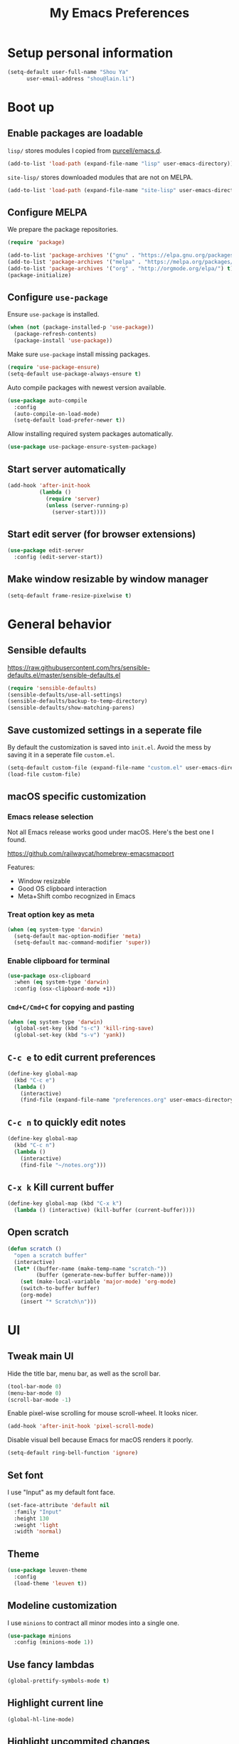 #+TITLE: My Emacs Preferences
#+latex_compiler: xelatex
#+latex_header: \usemintedstyle{emacs}

* Setup personal information

#+BEGIN_SRC emacs-lisp
(setq-default user-full-name "Shou Ya"
      user-email-address "shou@lain.li")
#+END_SRC

* Boot up
** Enable packages are loadable

=lisp/= stores modules I copied from [[https://github.com/purcell/emacs.d][purcell/emacs.d]].

#+BEGIN_SRC emacs-lisp
(add-to-list 'load-path (expand-file-name "lisp" user-emacs-directory))
#+END_SRC

=site-lisp/= stores downloaded modules that are not on MELPA.

#+BEGIN_SRC emacs-lisp
(add-to-list 'load-path (expand-file-name "site-lisp" user-emacs-directory))
#+END_SRC

** Configure MELPA

We prepare the package repositories.

#+BEGIN_SRC emacs-lisp
(require 'package)

(add-to-list 'package-archives '("gnu" . "https://elpa.gnu.org/packages/") t)
(add-to-list 'package-archives '("melpa" . "https://melpa.org/packages/") t)
(add-to-list 'package-archives '("org" . "http://orgmode.org/elpa/") t)
(package-initialize)
#+END_SRC

** Configure =use-package=

Ensure =use-package= is installed.

#+BEGIN_SRC emacs-lisp
(when (not (package-installed-p 'use-package))
  (package-refresh-contents)
  (package-install 'use-package))
#+END_SRC

Make sure =use-package= install missing packages.

#+BEGIN_SRC emacs-lisp
(require 'use-package-ensure)
(setq-default use-package-always-ensure t)
#+END_SRC

Auto compile packages with newest version available.

#+BEGIN_SRC emacs-lisp
(use-package auto-compile
  :config
  (auto-compile-on-load-mode)
  (setq-default load-prefer-newer t))
#+END_SRC

Allow installing required system packages automatically.

#+BEGIN_SRC emacs-lisp
(use-package use-package-ensure-system-package)
#+END_SRC

** Start server automatically

#+BEGIN_SRC emacs-lisp
(add-hook 'after-init-hook
          (lambda ()
            (require 'server)
            (unless (server-running-p)
              (server-start))))
#+END_SRC

** Start edit server (for browser extensions)

#+BEGIN_SRC emacs-lisp
(use-package edit-server
  :config (edit-server-start))
#+END_SRC

** Make window resizable by window manager

#+BEGIN_SRC emacs-lisp
(setq-default frame-resize-pixelwise t)
#+END_SRC

* General behavior
** Sensible defaults

https://raw.githubusercontent.com/hrs/sensible-defaults.el/master/sensible-defaults.el

#+BEGIN_SRC emacs-lisp
(require 'sensible-defaults)
(sensible-defaults/use-all-settings)
(sensible-defaults/backup-to-temp-directory)
(sensible-defaults/show-matching-parens)
#+END_SRC

** Save customized settings in a seperate file

By default the customization is saved into =init.el=. Avoid the mess by saving it
in a seperate file =custom.el=.

#+BEGIN_SRC emacs-lisp
(setq-default custom-file (expand-file-name "custom.el" user-emacs-directory))
(load-file custom-file)
#+END_SRC

** macOS specific customization
*** Emacs release selection

Not all Emacs release works good under macOS. Here's the best one I found.

[[https://github.com/railwaycat/homebrew-emacsmacport]]

Features:

- Window resizable
- Good OS clipboard interaction
- Meta+Shift combo recognized in Emacs

*** Treat option key as meta

#+BEGIN_SRC emacs-lisp
(when (eq system-type 'darwin)
  (setq-default mac-option-modifier 'meta)
  (setq-default mac-command-modifier 'super))
#+END_SRC

*** Enable clipboard for terminal

#+BEGIN_SRC emacs-lisp
(use-package osx-clipboard
  :when (eq system-type 'darwin)
  :config (osx-clipboard-mode +1))
#+END_SRC

*** =Cmd+C/Cmd+C= for copying and pasting

#+BEGIN_SRC emacs-lisp
(when (eq system-type 'darwin)
  (global-set-key (kbd "s-c") 'kill-ring-save)
  (global-set-key (kbd "s-v") 'yank))
#+END_SRC

** =C-c e= to edit current preferences

#+BEGIN_SRC emacs-lisp
(define-key global-map
  (kbd "C-c e")
  (lambda ()
    (interactive)
    (find-file (expand-file-name "preferences.org" user-emacs-directory))))
#+END_SRC

** =C-c n= to quickly edit notes

#+BEGIN_SRC emacs-lisp
(define-key global-map
  (kbd "C-c n")
  (lambda ()
    (interactive)
    (find-file "~/notes.org")))
#+END_SRC

** =C-x k= Kill current buffer

#+BEGIN_SRC emacs-lisp
(define-key global-map (kbd "C-x k")
  (lambda () (interactive) (kill-buffer (current-buffer))))
#+END_SRC

** Open scratch

#+BEGIN_SRC emacs-lisp
(defun scratch ()
  "open a scratch buffer"
  (interactive)
  (let* ((buffer-name (make-temp-name "scratch-"))
         (buffer (generate-new-buffer buffer-name)))
    (set (make-local-variable 'major-mode) 'org-mode)
    (switch-to-buffer buffer)
    (org-mode)
    (insert "* Scratch\n")))
#+END_SRC

* UI
** Tweak main UI

Hide the title bar, menu bar, as well as the scroll bar.

#+BEGIN_SRC emacs-lisp
(tool-bar-mode 0)
(menu-bar-mode 0)
(scroll-bar-mode -1)
#+END_SRC

Enable pixel-wise scrolling for mouse scroll-wheel. It looks nicer.

#+BEGIN_SRC emacs-lisp
(add-hook 'after-init-hook 'pixel-scroll-mode)
#+END_SRC

Disable visual bell because Emacs for macOS renders it poorly.

#+BEGIN_SRC emacs-lisp
(setq-default ring-bell-function 'ignore)
#+END_SRC

** Set font

I use "Input" as my default font face.

#+BEGIN_SRC emacs-lisp
(set-face-attribute 'default nil
  :family "Input"
  :height 130
  :weight 'light
  :width 'normal)
#+END_SRC

** Theme

#+BEGIN_SRC emacs-lisp
(use-package leuven-theme
  :config
  (load-theme 'leuven t))
#+END_SRC

** Modeline customization

I use =minions= to contract all minor modes into a single one.

#+BEGIN_SRC emacs-lisp
(use-package minions
  :config (minions-mode 1))
#+END_SRC

** Use fancy lambdas

#+BEGIN_SRC emacs-lisp
(global-prettify-symbols-mode t)
#+END_SRC

** Highlight current line

#+BEGIN_SRC emacs-lisp
(global-hl-line-mode)
#+END_SRC

** Highlight uncommited changes

#+BEGIN_SRC emacs-lisp
(use-package diff-hl
  :config
  (add-hook 'prog-mode-hook 'turn-on-diff-hl-mode)
  (add-hook 'vc-dir-mode-hook 'turn-on-diff-hl-mode))
#+END_SRC
* =evil-mode=
** Load =evil=
Set =evil-want-keybinding= to =nil= to disable a startup warning, See ([[https://github.com/emacs-evil/evil-collection/issues/60][related
issue]]).

#+BEGIN_SRC emacs-lisp
(setq-default evil-want-keybinding nil)
#+END_SRC

Load evil mode.

#+BEGIN_SRC emacs-lisp
(use-package evil
  :config
  (setq-default evil-symbol-word-search t)
  ; (defalias #'forward-evil-word #'forward-evil-symbol)
  (evil-mode 1))
#+END_SRC

** A collection of Vim key bindings among modes
Install evil-collection, which provides evil-friendly bindings for many modes.

#+BEGIN_SRC emacs-lisp
(use-package evil-collection
  :after evil
  :config (evil-collection-init))
#+END_SRC

** Manipulate surroundings with Vim key bindings

Available keys:

| Key  | Action                                           |
|------+--------------------------------------------------|
| =S(=   | (Visual) surround selected text with ()          |
| =d(=   | delete surrounding pair of ()                    |
| =c("=  | change surrounding pair of () to ""              |
| =ysw(= | surround pair of () around word (specified by =w=) |

The =(=, ="= in above key bindings can be replace with arbitrary Surround objects:

| name            | object  | info          | d/c object |
|-----------------+---------+---------------+------------|
| tag             | =<q>=     | =<q>= and =</q>=  | =t=          |
| quote           | =", '=    | ="= and ="=       | same       |
| bracket         | =(, [, {= | =(= and =)=       | same       |
| bracket w/space | =), ], }= | ="( "= and =" )"= | same       |
| function call   | =fprint=  | =print(= and =)=  | =f=          |


*** Code

Enable surround everywhere.

Note by default open brackets objects (e.g. =(=) insert extra space, while close
bracket don't. I like it the other way around.

#+BEGIN_SRC emacs-lisp
(use-package evil-surround
  :config
  (global-evil-surround-mode 1)
  (evil-add-to-alist 'evil-surround-pairs-alist
                     ?\( '("(" . ")")
                     ?\[ '("[" . "]")
                     ?\{ '("{" . "}")
                     ?\) '("( " . " )")
                     ?\] '("[ " . " ]")
                     ?\} '("{ " . " }")))
#+END_SRC

** Vim key binding for Org mode

Use =evil= key bindings with Org agendas.

#+BEGIN_SRC emacs-lisp
(use-package evil-org
  :config
  (add-hook 'org-mode-hook 'evil-org-mode)
  (add-hook 'evil-org-mode-hook
            (lambda () (evil-org-set-key-theme)))
  (require 'evil-org-agenda)
  (evil-define-key 'motion org-mode-map (kbd "TAB") 'org-cycle)
  (evil-org-agenda-set-keys))
#+END_SRC

** Set shift size to 2

Triggered with =<<= and =>>=.

#+BEGIN_SRC emacs-lisp
(setq-default evil-shift-width 2)
#+END_SRC

** Match =begin =... =end= with =%=

#+BEGIN_SRC emacs-lisp
(use-package evil-matchit
  :config (global-evil-matchit-mode 1))
#+END_SRC

** Search symbol instead of word

Make =*= search for symbol (e.g. =my-token=) instead of word.

#+BEGIN_SRC emacs-lisp
#+END_SRC

* =dired-mode=
** Load =dired-x= by default

Load Dired X that comes with Emacs.

#+BEGIN_SRC emacs-lisp
(require 'dired-x)
#+END_SRC

** Retain the same window when browsing

#+BEGIN_SRC emacs-lisp
(evil-define-key 'normal dired-mode-map
  (kbd "RET") 'dired-find-alternate-file)
#+END_SRC

** Recursive copy and delete

#+BEGIN_SRC emacs-lisp
;; Always copy recursively
(setq-default dired-recursive-copies 'always)

;; Ask once before deleting
(setq-default dired-recursive-deletes 'top)
#+END_SRC

** Hide dot files by default

Hit =.= key to reveal the files.

#+BEGIN_SRC emacs-lisp
(use-package dired-hide-dotfiles
  :config
  (evil-define-key 'normal dired-mode-map
    (kbd ".") 'dired-hide-dotfiles-mode)
  (add-hook 'dired-mode-hook 'dired-hide-dotfiles-mode))
#+END_SRC

** Hide details by default

The details can be revealed by hitting =(= key.

#+BEGIN_SRC emacs-lisp
(add-hook 'dired-mode-hook 'dired-hide-details-mode)
#+END_SRC

** Make dired perform IO actions asynchronously

So it doesn't block the main UI when copying large files.

#+BEGIN_SRC emacs-lisp
(use-package async
  :config
  (dired-async-mode 1))
#+END_SRC

* Terminal
** Use =multi-term= to manage terminal sessions

#+BEGIN_SRC emacs-lisp
(use-package multi-term
  :bind ("C-c t" . multi-term)

  :config
  ;; Use login shell
  (setq-default multi-term-program-switches "--login")

  ;; Make URLs clickable
  (add-hook 'term-mode-hook 'goto-address-mode))
#+END_SRC
* Editing
** Indentation

Use tab-width of 2 by default.

#+BEGIN_SRC emacs-lisp
(setq-default tab-width 2)
#+END_SRC

Always indent with spaces.

#+BEGIN_SRC emacs-lisp
(setq-default indent-tabs-mode nil)
#+END_SRC

Some modes set this variable automatically, so we need to override them.

#+BEGIN_SRC emacs-lisp
(add-hook 'prog-mode-hook
          (lambda () (setq-default indent-tabs-mode nil)))
#+END_SRC

** Cursor movement
*** Use subword mode everywhere

#+BEGIN_SRC emacs-lisp
(use-package subword
  :config (global-subword-mode 1))
#+END_SRC

** Undo tree

#+BEGIN_SRC emacs-lisp
(use-package undo-tree
  :config (add-hook 'after-init-hook 'global-undo-tree-mode))
#+END_SRC

** Minibuffer Completion
*** Ivy and Counsel

I use counsel and ivy to complete commands in minibuffer.

Ref: [[https://github.com/hrs/dotfiles/blob/master/emacs/.emacs.d/configuration.org#configure-ivy-and-counsel][hrs/dotfiles]]

#+BEGIN_SRC emacs-lisp
(use-package counsel
  :bind
  ("M-x" . 'counsel-M-x)
  ("C-s" . 'swiper)

  :config
  (ivy-mode 1)
  (setq-default ivy-count-format "(%d/%d) ")

  ;; Wrap around when reaches last page
  (setq-default ivy-wrap t)

  ;; Use recentf in switch buffers
  (setq-default ivy-use-virtual-buffers t)

  ;; Do not insert "^" automatically
  (setq-default ivy-initial-inputs-alist nil)

  ;; Ignore order for searching words on files
  ;; Use regular matching for others
  (setq-default ivy-re-builders-alist
      '((read-file-name-internal . ivy--regex-ignore-order)
        (t . ivy--regex-plus))))
#+END_SRC

*** Sort the result produced by =ivy=

=prescient.el= sort the result of ivy based on their "recency" metric.

#+BEGIN_SRC emacs-lisp
(use-package ivy-prescient
  :after counsel
  :config
  (ivy-prescient-mode))
#+END_SRC

** Combo key hints

I use =which-key= package to display a screen of hints when a key prefix is
entered.

#+BEGIN_SRC emacs-lisp
(use-package which-key
  :config
  (add-hook 'after-init-hook 'which-key-mode)
  (setq-default which-key-idel-delay 1.5))
#+END_SRC

** Expand region (~C-=~, ~C--~, ~v =~, ~v -~)

#+BEGIN_SRC emacs-lisp
(use-package expand-region
  :bind (("C-=" . er/expand-region)
         ("C--" . er/contract-region)

         :map evil-visual-state-map
         ("=" . er/expand-region)
         ("-" . er/contract-region)))
#+END_SRC

** Writing prose
*** Markdown format support

- Associate =.md= files with the mode
- Use =pandoc= to render the result (please ensure it

#+BEGIN_SRC emacs-lisp
(use-package markdown-mode
  :commands gfm-mode
  :mode (("\.md$" . gfm-mode))
  :config
  (when (executable-find "pando")
    (setq-default markdown-command "pandoc --standalone --mathjax --from=markdown")))
#+END_SRC

*** Define the list of text mode hooks

#+BEGIN_SRC emacs-lisp
(setq-default text-mode-hooks
      '(text-mode-hook
        markdown-mode-hook
        gfm-mode-hook
        org-mode-hook))
#+END_SRC

*** Enable spell checking

Remember to install =ispell= command line tool.

#+BEGIN_SRC emacs-lisp
(use-package flyspell
  :ensure-system-package ispell
  :config
  (setq-default ispell-personal-dictionary
        (expand-file-name "user-dict" user-emacs-directory))

  ;; enable flyspell-mode for text modes
  (dolist (hook text-mode-hooks) (add-hook hook 'flyspell-mode))

  ;; sort correction by likelihood
  (setq-default flyspell-sort-corrections t)

  ;; save to personal dictionary without confirmation
  (setq-default ispell-silently-savep t))
#+END_SRC

Use =M-$= to correct word at point.

*** Enable auto wrap

#+BEGIN_SRC emacs-lisp
(dolist (hook text-mode-hooks)
  (add-hook hook 'auto-fill-mode))
#+END_SRC

*** Linting prose

We first define =proselint= checker for flycheck. Remember to install =proselint=
CLI tool.

#+BEGIN_SRC emacs-lisp
(use-package flycheck)

(when (executable-find "proselint")
  (flycheck-define-checker proselint
    "A linter for prose."
    :command ("proselint" source-inplace)
    :error-patterns
    ((warning line-start (file-name) ":" line ":" column ": "
              (id (one-or-more (not (any " "))))
              (message (one-or-more not-newline)
                       (zero-or-more "\n" (any " ") (one-or-more not-newline)))
              line-end))
    :modes (text-mode markdown-mode gfm-mode org-mode))

  (add-to-list 'flycheck-checkers 'proselint))
#+END_SRC


Next we enable proselint for text modes.

#+BEGIN_SRC emacs-lisp
(dolist (hook text-mode-hooks)
  (add-hook hook #'flycheck-mode))
#+END_SRC

*** Auto correct frequent typo
#+BEGIN_SRC emacs-lisp
(use-package auto-correct
  :config
  (dolist (hook text-mode-hooks)
    (add-hook hook 'auto-correct-mode)))
#+END_SRC

** Taking note with =deft=

=deft.el= provides National Velocity-like note browsing and editing experience.

#+BEGIN_SRC emacs-lisp
(use-package deft
  :bind ("C-M-n" . deft)
  :commands (deft)
  :config
  (setq-default deft-extension '("org" "txt" "md" "markdown"))
  (setq-default deft-directory "~/notes/")

  ;; search recursively
  (setq-default deft-recursive t)

  ;; use search keyword as title and file name
  (setq-default deft-use-filename-as-title t)
  (setq-default deft-use-filter-string-for-filename t)

  ;; apply certain rules when generating file name
  (setq-default deft-file-naming-rules
        '((noslash . "-")
          (nospace . "-")
          (case-fn . downcase)))

  ;; switch to insert state when starting deft
  (add-hook 'deft-mode 'evil-insert-state))
#+END_SRC

** Key cast mode

#+BEGIN_SRC emacs-lisp
(use-package keycast)
#+END_SRC

* Programming
** Show column number

#+BEGIN_SRC emacs-lisp
(add-hook 'prog-mode-hook 'column-number-mode)
#+END_SRC

Also show a ruler at column 80.

#+BEGIN_SRC emacs-lisp
(setq-default whitespace-line-column 80
      whitespace-style '(face lines-tail))
(add-hook 'prog-mode-hook 'whitespace-mode)
#+END_SRC

** Syntax checking

Enable flycheck for syntax checking.

#+BEGIN_SRC emacs-lisp
(use-package flycheck)
#+END_SRC

** Jump to definition (=M-.=)

We use =dumb-jump=, which works out of the box for many languages.

#+BEGIN_SRC emacs-lisp
(use-package dumb-jump
  :config
  (define-key evil-normal-state-map (kbd "M-.") 'dumb-jump-go)
  (setq-default dumb-jump-selector 'ivy)
  (setq-default dumb-jump-force-searcher 'rg))
#+END_SRC

** Spell checking in comment

#+BEGIN_SRC emacs-lisp
(add-hook 'prog-mode-hook 'flyspell-prog-mode)
#+END_SRC

** Highlight all occurrences word at point

#+BEGIN_SRC emacs-lisp
(use-package idle-highlight-mode
  :config
  (setq-default idle-highlight-idle-time 0.3)
  (add-hook 'prog-mode-hook 'idle-highlight-mode))
#+END_SRC

** Git
*** Use =magit= to show git status

I use =magit= to show git status.

#+BEGIN_SRC emacs-lisp
(use-package magit
  :config
  ;; automatically refresh after saving a file
  (add-hook 'after-save-hook 'magit-after-save-refresh-status t))
#+END_SRC

*** Use evil motion keys in =magit=
And enable =evil-magit= for evil-style motion.

#+BEGIN_SRC emacs-lisp
(use-package evil-magit
  :init (setq-default evil-magit-state 'motion)
  :after magit)
#+END_SRC

*** =GitHub= support

#+BEGIN_SRC emacs-lisp
(use-package magithub
  :after magit
  :config
  (magithub-feature-autoinject t))
#+END_SRC

Use =magit='s project =forge= for GitHub interaction.

#+BEGIN_SRC emacs-lisp
;; (use-package ghub
;;   :after magit)
;; (use-package forge
;;   :after magit)
#+END_SRC

** Jump to matching parentheses/keyword

#+BEGIN_SRC emacs-lisp
(use-package evil-matchit
  :config
  (global-evil-matchit-mode 1))
#+END_SRC

** Project management
*** Use =ripgrep= (=<f5>=)

#+BEGIN_SRC emacs-lisp
(use-package deadgrep
  :ensure-system-package (rg . ripgrep)
  :config (evil-collection-deadgrep-setup)
  :bind (("<f5>" . deadgrep)))
#+END_SRC

*** Use =projectile= to open files within project

#+BEGIN_SRC emacs-lisp
(use-package projectile
  :config
  (projectile-global-mode)
  (setq-default projectile-completion-system 'ivy)
  (setq-default projectile-switch-project-action 'projectile-dired)
  (setq-default projectile-enable-caching t)
  (setq-default projectile-project-search-path '("~/projects/"))
  (setq-default frame-title-format '((:eval (projectile-project-name))))
  :bind
  (:map evil-normal-state-map
        ("M-p" . projectile-command-map)))
#+END_SRC

*** Customize project-find-functions to find multi-project vc

Let the project root to be where =mix.exs= is found. This function is used by
=eglot=.

#+BEGIN_SRC emacs-lisp
(defun shou/elixir-project-finder (dir)
  (let ((probe (locate-dominating-file dir "mix.exs")))
    (and probe (cons 'vc probe))))
(add-hook 'project-find-functions 'shou/elixir-project-finder)
;; (defun project-try-vc (dir)
;;   (let* ((backend (ignore-errors (vc-responsible-backend dir)))
;;          (root (and backend (ignore-errors
;;                               (vc-call-backend backend 'root dir)))))
;;     (and root (cons 'vc root))))

#+END_SRC

** Search symbol at point in Dash with =C-c D=

#+BEGIN_SRC emacs-lisp
(use-package dash-at-point
  :if (eq system-type 'drawin)
  :ensure-system-package
  ("/Applications/Dash.app" . "brew cask install dash"))
#+END_SRC

** Auto completion (=M-/=)
*** Completion engine

Use =company-mode= for auto completion.

#+BEGIN_SRC emacs-lisp
(use-package company
  :bind ("M-/" . company-complete)
  :hook (after-init . global-company-mode)

  :config
  (setq-default company-idle-delay 0.4 ; Show completion immediately
        company-show-numbers t ; Number the candidates (use M-1, M-2 etc to
                                        ; select completions)
        company-tooltip-align-annotations t)

  (define-key company-active-map (kbd "TAB")
    (lambda () (interactive) (company-complete-common-or-cycle +1)))
  (define-key company-active-map (kbd "S-TAB")
    (lambda () (interactive) (company-complete-common-or-cycle -1)))

  (setq-default company-backends
        '(company-bbdb
          company-eclim
          company-semantic
          company-clang
          company-xcode
          company-cmake
          company-capf
          company-files
          (company-dabbrev-code company-gtags company-etags company-keywords)
          company-oddmuse
          company-dabbrev
          )))
#+END_SRC

*** TabNine

Use =TabNine= for general text completion. Please remember to run
=(company-tabnine-install-binary)= after first install.

#+BEGIN_SRC emacs-lisp
(use-package company-tabnine
  :after company
  :config
  ; (nconc company-backends '(company-tabnine))
  (add-to-list 'company-backends 'company-tabnine))
#+END_SRC

*** Company completion icons on GUI
#+BEGIN_SRC emacs-lisp
(use-package company-box
  :init (require 'icons-in-terminal)
  :when (display-graphic-p)
  :when nil
  :hook (company-mode . company-box-mode)
  :config

  (setq-default company-box-enable-icon nil)
  (setq-default company-box-icons-unknown 'fa_question_circle)

  (setq-default company-box-icons-elisp
        '((fa_tag :face font-lock-function-name-face) ;; Function
          (fa_cog :face font-lock-variable-name-face) ;; Variable
          (fa_cube :face font-lock-constant-face) ;; Feature
          (md_color_lens :face font-lock-doc-face))) ;; Face

  (setq-default company-box-icons-yasnippet 'fa_bookmark)

  (setq-default company-box-icons-lsp
        '((1 . fa_text_height) ;; Text
          (2 . (fa_tags :face font-lock-function-name-face)) ;; Method
          (3 . (fa_tag :face font-lock-function-name-face)) ;; Function
          (4 . (fa_tag :face font-lock-function-name-face)) ;; Constructor
          (5 . (fa_cog :foreground "#FF9800")) ;; Field
          (6 . (fa_cog :foreground "#FF9800")) ;; Variable
          (7 . (fa_cube :foreground "#7C4DFF")) ;; Class
          (8 . (fa_cube :foreground "#7C4DFF")) ;; Interface
          (9 . (fa_cube :foreground "#7C4DFF")) ;; Module
          (10 . (fa_cog :foreground "#FF9800")) ;; Property
          (11 . md_settings_system_daydream) ;; Unit
          (12 . (fa_cog :foreground "#FF9800")) ;; Value
          (13 . (md_storage :face font-lock-type-face)) ;; Enum
          (14 . (md_closed_caption :foreground "#009688")) ;; Keyword
          (15 . md_closed_caption) ;; Snippet
          (16 . (md_color_lens :face font-lock-doc-face)) ;; Color
          (17 . fa_file_text_o) ;; File
          (18 . md_refresh) ;; Reference
          (19 . fa_folder_open) ;; Folder
          (20 . (md_closed_caption :foreground "#009688")) ;; EnumMember
          (21 . (fa_square :face font-lock-constant-face)) ;; Constant
          (22 . (fa_cube :face font-lock-type-face)) ;; Struct
          (23 . fa_calendar) ;; Event
          (24 . fa_square_o) ;; Operator
          (25 . fa_arrows)) ;; TypeParameter
        ))
#+END_SRC
*** Company completion pop up on CLI

#+BEGIN_SRC emacs-lisp
(use-package company-quickhelp
  :when (not (display-graphic-p))
  :config
  (add-hook 'company-mode-hook 'company-quickhelp-mode))
#+END_SRC

*** Yasnippet

#+BEGIN_SRC emacs-lisp
(use-package yasnippet
  :commands yas-minor-mode
  :hook (prog-mode . yas-minor-mode)

  :config
  (setq-default yas-snippet-dirs
        `(,(expand-file-name "snippets" user-emacs-directory)))
  (yas-reload-all))
#+END_SRC

*** Support Language Server Protocols (LSP)

We use =eglot= for LSP support. Since eglot has a hook that turns off any company backends

#+BEGIN_SRC emacs-lisp
(use-package eglot
  :after (company yasnippet)
  :config (setq-default eglot-stay-out-of '(company)))
#+END_SRC

*** Configure company backends

#+BEGIN_SRC emacs-lisp
  (setq-default default-company-backends
	'(company-files
	  company-tabnine
	  company-capf))
  (setq-default company-backend-alist
	'((prog-mode-hook (company-files
			   company-tabnine))
	  (emacs-lisp-mode-hook (company-files company-elisp))))

  (setq-default company-backends default-company-backends)
  (dolist (pair company-backend-alist)
    (let ((hook (car pair))
	  (backends (cadr pair)))
      (add-hook hook
		`(lambda () (interactive)
		   (set (make-local-variable 'company-backends) ',backends)))))
#+END_SRC

** Languages
*** Lisps
**** Use =paredit= in lisp modes to balance parentheses

I customized several bindings because "C-<left>/<right>" is bound to
"previous/next desktop" on my macOS.

I loaded =evil-paredit= package to prevent accidentally creating mismatched
brackets with =evil= editing.

#+BEGIN_SRC emacs-lisp
(use-package paredit
  :bind (:map paredit-mode-map
              ;; ((a|) b) => ((a| b))
              ("M-<right>" . paredit-forward-slurp-sexp)
              ;; ((a| b)) => ((a|) b)
              ("M-<left>" . paredit-forward-barf-sexp)
              ;; (a (|b)) => ((a |b))
              ("M-S-<left>" . paredit-backward-slurp-sexp)
              ;; ((a |b)) => (a (|b))
              ("M-S-<right>" . paredit-backward-barf-sexp)
              ;; ((a|) b) => (a| b)
              ("M-<down>" . paredit-splice-sexp)
              ;; (|a b) => ((a) b)
              ("M-<up>" . paredit-wrap-sexp)
              ;; (|a b) => ((a) b)
              ("M-(" . paredit-wrap-round))

  :config
  (use-package evil-paredit
    :after evil
    :hook (paredit-mode . evil-paredit-mode)
    :config
    ;; Fix some glitches when used alongside evil-surround mode
    (add-to-list 'evil-surround-operator-alist
                 '(evil-paredit-change . change))
    (add-to-list 'evil-surround-operator-alist
                 '(evil-paredit-delete . delete)))
  )
#+END_SRC

**** Use =rainbow-delimiters=

#+BEGIN_SRC emacs-lisp
(use-package rainbow-delimiters)
#+END_SRC

**** Enable above two modes for all lisp languages

#+BEGIN_SRC emacs-lisp
(setq-default lispy-mode-hooks
      '(clojure-mode-hook
        emacs-lisp-mode-hook
        lisp-mode-hook
        scheme-mode-hook))

(dolist (hook lispy-mode-hooks)
  (add-hook hook
            (lambda ()
              (setq-default show-paren-style 'expression)
              (paredit-mode)
              (rainbow-delimiters-mode))))
#+END_SRC

**** Shorten =Emacs lisp= into =Elisp= in mode name

#+BEGIN_SRC emacs-lisp
(add-hook 'emacs-lisp-mode-hook (lambda () (setq-default mode-name "Elisp")))
#+END_SRC

**** Use =eldoc= to display documentation

#+BEGIN_SRC emacs-lisp
(use-package eldoc
  :config
  (add-hook 'emacs-lisp-mode-hook 'eldoc-mode))
#+END_SRC

**** Highlight info documentations

Colorize function names/arguments in info doucmentations.

#+BEGIN_SRC emacs-lisp
(use-package info-colors
  :config (add-hook 'Info-selection-hook 'info-colors-fontify-mode))
#+END_SRC

*** Elixir
**** Use =elixir-mode= for highlighting

#+BEGIN_SRC emacs-lisp
(use-package elixir-mode
  :config
  (define-key elixir-mode-map (kbd "M-F") 'elixir-format))
#+END_SRC

**** Enable eglot for completion from LSP

#+BEGIN_SRC emacs-lisp
(add-hook 'elixir-mode-hook 'eglot-ensure)
#+END_SRC

**** Auto un-indent "end"
#+BEGIN_SRC emacs-lisp
(use-package ruby-end
  :config
  (add-hook 'elixir-mode-hook
            (lambda ()
              (set (make-variable-buffer-local 'ruby-end-expand-keywords-before-re)
                   "\\(?:^\\|\\s-+\\)\\(?:do\\)")
              (set (make-variable-buffer-local 'ruby-end-check-statement-modifiers) nil)
              (ruby-end-mode +1))))
#+END_SRC
**** Run ExUnit
#+BEGIN_SRC emacs-lisp
(use-package exunit)
#+END_SRC
*** Protobuf

Simply install protobuf mode. Default settings should work.

#+BEGIN_SRC emacs-lisp
(use-package protobuf-mode)
#+END_SRC
*** JSON

Install JSON mode.

#+BEGIN_SRC emacs-lisp
(use-package json-mode)
#+END_SRC

Reformatting JSON.

#+BEGIN_SRC emacs-lisp
(use-package json-reformat
  :config
  (define-key json-mode-map (kbd "M-F")
    (lambda () (interactive) (mark-whole-buffer) (json-reformat-format))))
#+END_SRC
*** Rust
#+BEGIN_SRC emacs-lisp
(use-package rust-mode
  :config
  (setq-default rust-format-on-save t))
#+END_SRC
*** Shell

#+BEGIN_SRC emacs-lisp
(add-hook 'sh-mode-hook
          (lambda ()
            (setq-default sh-basic-offset 2
                  sh-indentation 2)))
#+END_SRC

* Org mode
** Set =org-mode= as the default mode

#+BEGIN_SRC emacs-lisp
(setq-default initial-major-mode 'org-mode)
#+END_SRC

** Visual Tweaks
*** Fancy bullet headers

#+BEGIN_SRC emacs-lisp
(use-package org-bullets
  :config
  (add-hook 'org-mode-hook 'org-bullets-mode))
#+END_SRC

*** Hide leading stars

#+BEGIN_SRC emacs-lisp
(setq-default org-hide-leading-stars t)
#+END_SRC

*** Hide markup symbols

I'd like to hide ===, =+=, =*= symbols when not necessary.

#+BEGIN_SRC emacs-lisp
(setq-default org-hide-emphasis-markers t)
#+END_SRC

*** Customize wrap around symbol

#+BEGIN_SRC emacs-lisp
(setq-default org-ellipsis " ⤵")
#+END_SRC

** Behavior tweaks
*** Do not add indentation from org-src-edit

See [[https://emacs.stackexchange.com/questions/18877/how-to-indent-without-the-two-extra-spaces-at-the-beginning-of-code-blocks-in-or][reference]].

#+BEGIN_SRC emacs-lisp
(setq-default org-src-strip-leading-and-trailing-blank-lines t
      org-src-preserve-indentation t)
#+END_SRC

*** Use the same window for org-src-edit

#+BEGIN_SRC emacs-lisp
(setq-default org-src-window-setup 'current-window)
#+END_SRC

*** Make TAB acts like major mode in source block

#+BEGIN_SRC emacs-lisp
(setq-default org-src-tab-acts-natively t)
#+END_SRC

*** Turn on native source fontification in org buffer

#+BEGIN_SRC emacs-lisp
(setq-default org-src-fontify-natively t)
#+END_SRC

*** Let =<TAB>= fold current outline from anywhere in the section

#+BEGIN_SRC emacs-lisp
(setq-default org-cycle-emulate-tab 'white)
#+END_SRC

*** Log down time when marking an item "DONE"

#+BEGIN_SRC emacs-lisp
(setq-default org-log-done 'time)
#+END_SRC

** Custom keystrokes
*** In CLI rebind "<tab>"
*** Use =C-c l= to collect links

#+BEGIN_SRC emacs-lisp
(define-key global-map (kbd "C-c l") 'org-store-link)
#+END_SRC

*** Use =C-c C-c= to save and quit =org-src-mode=

#+BEGIN_SRC emacs-lisp
(define-key org-src-mode-map (kbd "C-c C-c") 'org-edit-src-exit)
#+END_SRC
*** Include emacs-lisp src quickly

#+BEGIN_SRC emacs-lisp
(add-to-list 'org-structure-template-alist
             '("el" "#+BEGIN_SRC emacs-lisp\n?\n#+END_SRC"))
#+END_SRC

*** Disable unused export options
*** Export to PDF

Enable exporting to Beamer.

#+BEGIN_SRC emacs-lisp
(require 'ox-beamer)
#+END_SRC

Enhance unicode characters support.

#+BEGIN_SRC emacs-lisp
(setq-default org-latex-inputenc-alist '(("utf8" . "utf8x")))
;; (setq-default org-latex-default-packages-alist (cons '("mathletters" "ucs" nil) org-latex-default-packages-alist))
;; (add-to-list 'org-latex-packages-alist '("" "libertine"))
;; (add-to-list 'org-latex-packages-alist '("" "unicode-math"))
#+END_SRC

Enable syntax highlighting. In a fresh install please make sure =pygements= is
installed (~pip install Pygments~).

#+BEGIN_SRC emacs-lisp
(add-to-list 'org-latex-packages-alist '("" "minted"))
(setq-default org-latex-listings 'minted)
(setq-default org-latex-minted-options
      '(("frame" "lines")
        ("fontsize" "\\scriptsize")
        ("linenos" "")))
(setq-default org-latex-pdf-process
      '("xelatex -shell-escape -interaction nonstopmode -output-directory %o %f"
        "xelatex -shell-escape -interaction nonstopmode -output-directory %o %f"
        "xelatex -shell-escape -interaction nonstopmode -output-directory %o %f"))
#+END_SRC

*** Export to MediaWiki

#+BEGIN_SRC emacs-lisp
(use-package ox-mediawiki)
#+END_SRC

** Indentation settings

First, we enable =org-indent-mode=:

#+BEGIN_SRC emacs-lisp
(add-hook 'org-mode-hook 'org-indent-mode)
;; (setq-default org-startup-indented t)
(setq-default org-indent-indentation-per-level 1)
#+END_SRC

Next we disable =org-mode='s built-in hard indentation:

#+BEGIN_SRC emacs-lisp
(setq-default org-adapt-indentation nil)
#+END_SRC
** Export to various formats
